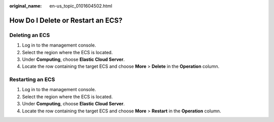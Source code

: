 :original_name: en-us_topic_0101604502.html

.. _en-us_topic_0101604502:

How Do I Delete or Restart an ECS?
==================================

Deleting an ECS
---------------

#. Log in to the management console.
#. Select the region where the ECS is located.
#. Under **Computing**, choose **Elastic Cloud Server**.
#. Locate the row containing the target ECS and choose **More** > **Delete** in the **Operation** column.

Restarting an ECS
-----------------

#. Log in to the management console.
#. Select the region where the ECS is located.
#. Under **Computing**, choose **Elastic Cloud Server**.
#. Locate the row containing the target ECS and choose **More** > **Restart** in the **Operation** column.
